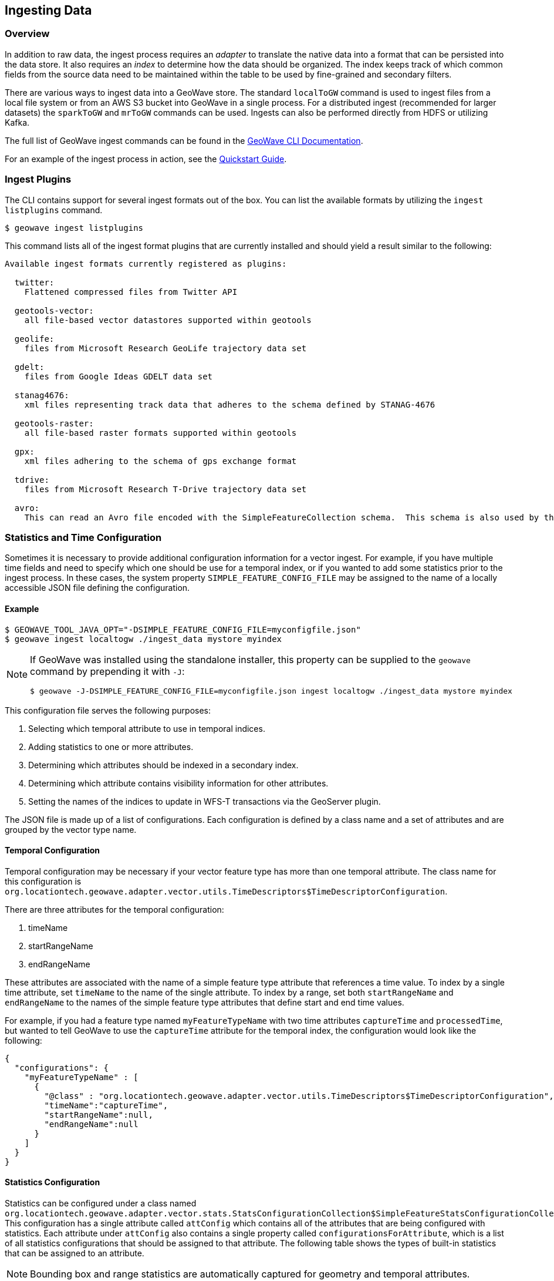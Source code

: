 <<<

:linkattrs:

== Ingesting Data

[[ingest-overview]]
=== Overview

In addition to raw data, the ingest process requires an _adapter_ to translate the native data into a format that can be persisted into the data store. It also requires an _index_ to determine how the data should be organized. The index keeps track of which common fields from the source data need to be maintained within the table to be used by fine-grained and secondary filters.

There are various ways to ingest data into a GeoWave store. The standard `localToGW` command is used to ingest files from a local file system or from an AWS S3 bucket into GeoWave in a single process. For a distributed ingest (recommended for larger datasets) the `sparkToGW` and `mrToGW` commands can be used. Ingests can also be performed directly from HDFS or utilizing Kafka.

The full list of GeoWave ingest commands can be found in the link:commands.html#ingest-commands[GeoWave CLI Documentation^, window="_blank"].

For an example of the ingest process in action, see the link:quickstart.html[Quickstart Guide].

=== Ingest Plugins

The CLI contains support for several ingest formats out of the box. You can list the available formats by utilizing the `ingest listplugins` command.

[source,bash]
----
$ geowave ingest listplugins
----

This command lists all of the ingest format plugins that are currently installed and should yield a result similar to the following:

....
Available ingest formats currently registered as plugins:

  twitter:
    Flattened compressed files from Twitter API

  geotools-vector:
    all file-based vector datastores supported within geotools

  geolife:
    files from Microsoft Research GeoLife trajectory data set

  gdelt:
    files from Google Ideas GDELT data set

  stanag4676:
    xml files representing track data that adheres to the schema defined by STANAG-4676

  geotools-raster:
    all file-based raster formats supported within geotools

  gpx:
    xml files adhering to the schema of gps exchange format

  tdrive:
    files from Microsoft Research T-Drive trajectory data set

  avro:
    This can read an Avro file encoded with the SimpleFeatureCollection schema.  This schema is also used by the export tool, so this format handles re-ingesting exported datasets.
....

=== Statistics and Time Configuration

Sometimes it is necessary to provide additional configuration information for a vector ingest.  For example, if you have multiple time fields and need to specify which one should be use for a temporal index, or if you wanted to add some statistics prior to the ingest process. In these cases, the system property `SIMPLE_FEATURE_CONFIG_FILE` may be assigned to the name of a locally accessible JSON file defining the configuration.

[[ingest-example]]
==== Example

[source]
----
$ GEOWAVE_TOOL_JAVA_OPT="-DSIMPLE_FEATURE_CONFIG_FILE=myconfigfile.json"
$ geowave ingest localtogw ./ingest_data mystore myindex
----

[NOTE]
====
If GeoWave was installed using the standalone installer, this property can be supplied to the `geowave` command by prepending it with `-J`:

[source]
----
$ geowave -J-DSIMPLE_FEATURE_CONFIG_FILE=myconfigfile.json ingest localtogw ./ingest_data mystore myindex
----
====

This configuration file serves the following purposes:
[arabic]
. Selecting which temporal attribute to use in temporal indices.
. Adding statistics to one or more attributes.
. Determining which attributes should be indexed in a secondary index.
. Determining which attribute contains visibility information for other attributes.
. Setting the names of the indices to update in WFS-T transactions via the GeoServer plugin.

The JSON file is made up of a list of configurations. Each configuration is defined by a class name and a set of attributes and are grouped by the vector type name.

==== Temporal Configuration

Temporal configuration may be necessary if your vector feature type has more than one temporal attribute.  The class name for this configuration is `org.locationtech.geowave.adapter.vector.utils.TimeDescriptors$TimeDescriptorConfiguration`.

There are three attributes for the temporal configuration:
[arabic]
. timeName
. startRangeName
. endRangeName

These attributes are associated with the name of a simple feature type attribute that references a time value.  To index by a single time attribute, set `timeName` to the name of the single attribute.  To index by a range, set both `startRangeName` and `endRangeName` to the names of the simple feature type attributes that define start and end time values.

For example, if you had a feature type named `myFeatureTypeName` with two time attributes `captureTime` and `processedTime`, but wanted to tell GeoWave to use the `captureTime` attribute for the temporal index, the configuration would look like the following:

[%nowrap]
....
{
  "configurations": {
    "myFeatureTypeName" : [
      {
        "@class" : "org.locationtech.geowave.adapter.vector.utils.TimeDescriptors$TimeDescriptorConfiguration",
        "timeName":"captureTime",
        "startRangeName":null,
        "endRangeName":null
      }
    ]
  }
}
....

==== Statistics Configuration

Statistics can be configured under a class named `org.locationtech.geowave.adapter.vector.stats.StatsConfigurationCollection$SimpleFeatureStatsConfigurationCollection`. This configuration has a single attribute called `attConfig` which contains all of the attributes that are being configured with statistics.  Each attribute under `attConfig` also contains a single property called `configurationsForAttribute`, which is a list of all statistics configurations that should be assigned to that attribute. The following table shows the types of built-in statistics that can be assigned to an attribute.

NOTE: Bounding box and range statistics are automatically captured for geometry and temporal attributes.

[frame="topbot", width="100%", cols="12%,25%,20%,43%", grid="rows", options="header"]
|=========================================================
|Attribute Type | Statistic Name|Statistic Configuration Attributes (with default values)|Statistic Class
.3+| Numeric
| Fixed Bin Histogram | minValue=-&#8734;, maxValue=&#8734;, bins=32 | link:https://github.com/locationtech/geowave/blob/master/extensions/adapters/vector/src/main/java/org/locationtech/geowave/adapter/vector/stats/FeatureFixedBinNumericStatistics.java[org.locationtech.geowave.adapter.vector.stats.
FeatureFixedBinNumericStatistics$FeatureFixedBinConfig, window="_blank"]

| Dynamic Histogram | | link:https://github.com/locationtech/geowave/blob/master/extensions/adapters/vector/src/main/java/org/locationtech/geowave/adapter/vector/stats/FeatureNumericHistogramStatistics.java[org.locationtech.geowave.adapter.vector.stats.
FeatureNumericHistogramStatistics$FeatureNumericHistogramConfig, window="_blank"]

| Numeric Range | | link:https://github.com/locationtech/geowave/blob/master/extensions/adapters/vector/src/main/java/org/locationtech/geowave/adapter/vector/stats/FeatureNumericRangeStatistics.java[org.locationtech.geowave.adapter.vector.stats.
FeatureNumericRangeStatistics$FeatureNumericRangeConfig, window="_blank" ]

.2+| String
| Count Min Sketch | errorFactor=0.001, probabilityOfCorrectness=0.98 | link:https://github.com/locationtech/geowave/blob/master/extensions/adapters/vector/src/main/java/org/locationtech/geowave/adapter/vector/stats/FeatureCountMinSketchStatistics.java[org.locationtech.geowave.adapter.vector.stats.
FeatureCountMinSketchStatistics$FeatureCountMinSketchConfig, window="_blank"]

| Hyper Log Log | precision=16 | link:https://github.com/locationtech/geowave/blob/master/extensions/adapters/vector/src/main/java/org/locationtech/geowave/adapter/vector/stats/FeatureHyperLogLogStatistics.java[org.locationtech.geowave.adapter.vector.stats.
FeatureHyperLogLogStatistics$FeatureHyperLogLogConfig, window="_blank"]

|=========================================================

For example, if you wanted to add a numeric range statistic on an attribute called `population` in a type called `myFeatureTypeName`, the configuration would look like the following:

[%nowrap]
....
{
  "configurations": {
    "myFeatureTypeName" : [
      {
        "@class" : "org.locationtech.geowave.adapter.vector.stats.StatsConfigurationCollection$SimpleFeatureStatsConfigurationCollection",
        "attConfig" : {
          "population" : {
            "configurationsForAttribute" :  [
              {
                "@class" : "org.locationtech.geowave.adapter.vector.stats.FeatureNumericRangeStatistics$FeatureNumericRangeConfig"
              }
            ]
          }
        }
      }
    ]
  }
}
....

Note that the numeric range statistic does not require any additional configuration attributes.

==== Visibility Configuration

Visibility configuration consists of a Visibility Manager and an attribute which contains the visibility information.

A Visibility Manager extends _link:https://github.com/locationtech/geowave/blob/master/core/store/src/main/java/org/locationtech/geowave/core/store/data/visibility/VisibilityManagement.java[org.locationtech.geowave.core.store.data.visibility.VisibilityManagement, window="_blank"]_. An instance of this class interprets the contents of a visibility attribute within a simple feature to determine the visibility constraints of the other attributes in that simple feature. The default visibility management class is _link:https://github.com/locationtech/geowave/blob/master/extensions/adapters/vector/src/main/java/org/locationtech/geowave/adapter/vector/plugin/visibility/JsonDefinitionColumnVisibilityManagement.java[org.locationtech.geowave.adapter.vector.plugin.visibility.JsonDefinitionColumnVisibilityManagement, window="_blank"]_.

For example, if you had an attribute called `vis` that contained the visibility constraints in a type called `myFeatureTypeName`, the configuration would look like the following:

....
{
  "configurations": {
    "myFeatureTypeName" : [
      {
        "@class" : "org.locationtech.geowave.adapter.vector.plugin.visibility.VisibilityConfiguration",
        "attributeName" : "vis"
      }
    ]
  }
}
....

==== Secondary Index Configuration

Secondary Index Configurations is made up of one of three classes:

* _link:https://github.com/locationtech/geowave/blob/master/extensions/adapters/vector/src/main/java/org/locationtech/geowave/adapter/vector/index/NumericSecondaryIndexConfiguration.java[org.locationtech.geowave.adapter.vector.index.NumericSecondaryIndexConfiguration, window="_blank"]_
* _link:https://github.com/locationtech/geowave/blob/master/extensions/adapters/vector/src/main/java/org/locationtech/geowave/adapter/vector/index/TemporalSecondaryIndexConfiguration.java[org.locationtech.geowave.adapter.vector.index.TemporalSecondaryIndexConfiguration, window="_blank"]_
* _link:https://github.com/locationtech/geowave/blob/master/extensions/adapters/vector/src/main/java/org/locationtech/geowave/adapter/vector/index/TextSecondaryIndexConfiguration.java[org.locationtech.geowave.adapter.vector.index.TextSecondaryIndexConfiguration, window="_blank"]_

Each of this configurations maintains a set of simple feature attribute names to index in a secondary index.

==== Primary Index Identifiers

The class _link:https://github.com/locationtech/geowave/blob/master/extensions/adapters/vector/src/main/java/org/locationtech/geowave/adapter/vector/index/SimpleFeaturePrimaryIndexConfiguration.java[org.locationtech.geowave.adapter.vector.index.SimpleFeaturePrimaryIndexConfiguration, window="_blank"]_ is used to maintain the configuration of primary indices used for adding or updating simple features via the GeoServer plug-in (FeatureWriter).

==== Example Configuration

All of the above configurations can be combined into a single configuration file.  This would result in a configuration that looks something like the following:

[%nowrap]
....
{
  "configurations": {
    "myFeatureTypeName" : [
      {
        "@class" : "org.locationtech.geowave.adapter.vector.utils.TimeDescriptors$TimeDescriptorConfiguration",
        "startRangeName":null,
        "endRangeName":null,
        "timeName":"captureTime"
      },
      {
        "@class": "org.locationtech.geowave.adapter.vector.index.NumericSecondaryIndexConfiguration",
        "attributes" : ["pop"]
      },
      {
        "@class": "org.locationtech.geowave.adapter.vector.plugin.visibility.VisibilityConfiguration",
        "attributeName" : "vis"
      },
      {
        "@class": "org.locationtech.geowave.adapter.vector.index.SimpleFeaturePrimaryIndexConfiguration",
        "indexNames": ["SPATIAL_IDX"]
      }
      {
        "@class" : "org.locationtech.geowave.adapter.vector.stats.StatsConfigurationCollection$SimpleFeatureStatsConfigurationCollection",
        "attConfig" : {
          "population" : {
            "configurationsForAttribute" :  [
              {
                "@class" : "org.locationtech.geowave.adapter.vector.stats.FeatureFixedBinNumericStatistics$FeatureFixedBinConfig",
                "bins" : 24
              }
            ]
          },
          "country" : {
            "configurationsForAttribute" :  [
              {
                "@class" : "org.locationtech.geowave.adapter.vector.stats.FeatureCountMinSketchStatistics$FeatureCountMinSketchConfig",
                "probabilityOfCorrectness" : 0.98,
                "errorFactor" :0.001
              },
              {
                "@class" : "org.locationtech.geowave.adapter.vector.stats.FeatureHyperLogLogStatistics$FeatureHyperLogLogConfig"
              }
            ]
          }
        }
      }
    ]
  }
}
....
